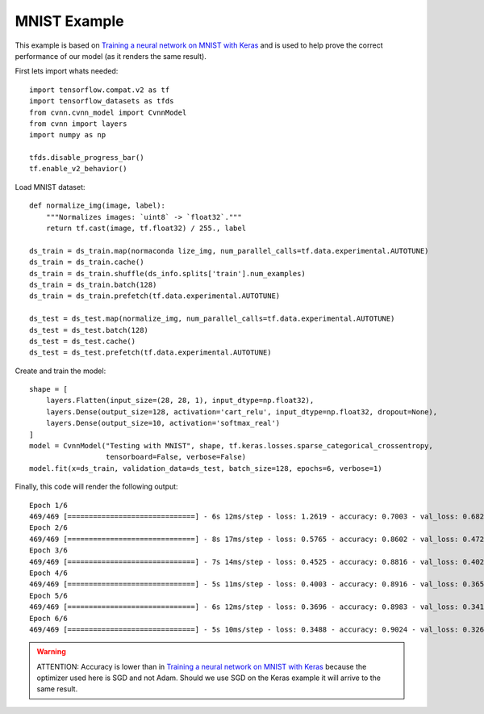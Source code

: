 MNIST Example
-------------

This example is based on `Training a neural network on MNIST with Keras <https://www.tensorflow.org/datasets/keras_example>`_ and is used to help prove the correct performance of our model (as it renders the same result).

First lets import whats needed::

    import tensorflow.compat.v2 as tf
    import tensorflow_datasets as tfds
    from cvnn.cvnn_model import CvnnModel
    from cvnn import layers
    import numpy as np

    tfds.disable_progress_bar()
    tf.enable_v2_behavior()

Load MNIST dataset::

    def normalize_img(image, label):
        """Normalizes images: `uint8` -> `float32`."""
        return tf.cast(image, tf.float32) / 255., label
    
    ds_train = ds_train.map(normaconda lize_img, num_parallel_calls=tf.data.experimental.AUTOTUNE)
    ds_train = ds_train.cache()
    ds_train = ds_train.shuffle(ds_info.splits['train'].num_examples)
    ds_train = ds_train.batch(128)
    ds_train = ds_train.prefetch(tf.data.experimental.AUTOTUNE)

    ds_test = ds_test.map(normalize_img, num_parallel_calls=tf.data.experimental.AUTOTUNE)
    ds_test = ds_test.batch(128)
    ds_test = ds_test.cache()
    ds_test = ds_test.prefetch(tf.data.experimental.AUTOTUNE)

Create and train the model::

    shape = [
        layers.Flatten(input_size=(28, 28, 1), input_dtype=np.float32),
        layers.Dense(output_size=128, activation='cart_relu', input_dtype=np.float32, dropout=None),
        layers.Dense(output_size=10, activation='softmax_real')
    ]
    model = CvnnModel("Testing with MNIST", shape, tf.keras.losses.sparse_categorical_crossentropy,
                      tensorboard=False, verbose=False)
    model.fit(x=ds_train, validation_data=ds_test, batch_size=128, epochs=6, verbose=1)

Finally, this code will render the following output::

    Epoch 1/6
    469/469 [==============================] - 6s 12ms/step - loss: 1.2619 - accuracy: 0.7003 - val_loss: 0.6821 - val_accuracy: 0.8506
    Epoch 2/6
    469/469 [==============================] - 8s 17ms/step - loss: 0.5765 - accuracy: 0.8602 - val_loss: 0.4727 - val_accuracy: 0.8802
    Epoch 3/6
    469/469 [==============================] - 7s 14ms/step - loss: 0.4525 - accuracy: 0.8816 - val_loss: 0.4023 - val_accuracy: 0.8964
    Epoch 4/6
    469/469 [==============================] - 5s 11ms/step - loss: 0.4003 - accuracy: 0.8916 - val_loss: 0.3657 - val_accuracy: 0.9024
    Epoch 5/6
    469/469 [==============================] - 6s 12ms/step - loss: 0.3696 - accuracy: 0.8983 - val_loss: 0.3418 - val_accuracy: 0.9071
    Epoch 6/6
    469/469 [==============================] - 5s 10ms/step - loss: 0.3488 - accuracy: 0.9024 - val_loss: 0.3267 - val_accuracy: 0.9112

.. warning:: 
    ATTENTION: Accuracy is lower than in `Training a neural network on MNIST with Keras <https://www.tensorflow.org/datasets/keras_example>`_ because the optimizer used here is SGD and not Adam. Should we use SGD on the Keras example it will arrive to the same result.